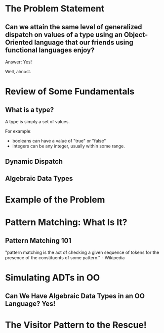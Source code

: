 #+REVEAL_THEME: night
#+OPTIONS: toc:1, num:nil, f:t
#+REVEAL_ROOT: file:///Users/timmciver/Workspace/reveal.js



* The Problem Statement

** Can we attain the same level of generalized dispatch on values of a type using an Object-Oriented language that our friends using functional languages enjoy?
#+ATTR_REVEAL: :frag appear
Answer: Yes!
#+ATTR_REVEAL: :frag appear
Well, almost.



* Review of Some Fundamentals

** What is a type?

A type is simply a set of values.

For example:
- booleans can have a value of "true" or "false"
- integers can be any integer, usually within some range.

** Dynamic Dispatch

** Algebraic Data Types


* Example of the Problem

* Pattern Matching: What Is It?

** Pattern Matching 101
"pattern matching is the act of checking a given sequence of tokens for the presence of the constituents of some pattern." - Wikipedia




* Simulating ADTs in OO

** Can We Have Algebraic Data Types in an OO Language? Yes!



* The Visitor Pattern to the Rescue!
